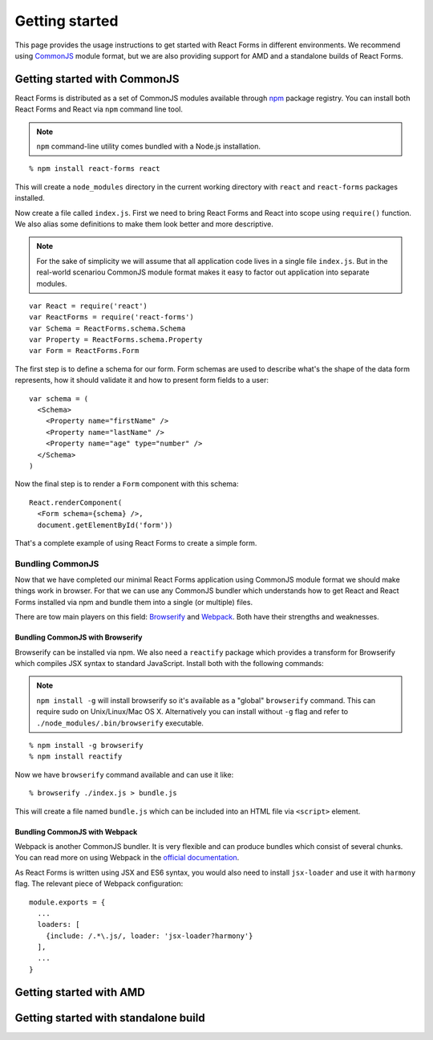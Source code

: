Getting started
===============

This page provides the usage instructions to get started with React Forms in
different environments. We recommend using CommonJS_ module format, but we are
also providing support for AMD and a standalone builds of React Forms.

Getting started with CommonJS
-----------------------------

React Forms is distributed as a set of CommonJS modules available through npm_
package registry. You can install both React Forms and React via ``npm`` command
line tool.

.. note::
  :class: inline

  ``npm`` command-line utility comes bundled with a Node.js installation.

::

  % npm install react-forms react

This will create a ``node_modules`` directory in the current working directory
with ``react`` and ``react-forms`` packages installed.

Now create a file called ``index.js``. First we need to bring React Forms and
React into scope using ``require()`` function. We also alias some definitions
to make them look better and more descriptive.

.. note::
  :class: inline

  For the sake of simplicity we will assume that all application code lives in a
  single file ``index.js``. But in the real-world scenariou CommonJS module
  format makes it easy to factor out application into separate modules.

::

  var React = require('react')
  var ReactForms = require('react-forms')
  var Schema = ReactForms.schema.Schema
  var Property = ReactForms.schema.Property
  var Form = ReactForms.Form

The first step is to define a schema for our form. Form schemas are used to
describe what's the shape of the data form represents, how it should validate it
and how to present form fields to a user::

  var schema = (
    <Schema>
      <Property name="firstName" />
      <Property name="lastName" />
      <Property name="age" type="number" />
    </Schema>
  )

Now the final step is to render a ``Form`` component with this schema::

  React.renderComponent(
    <Form schema={schema} />,
    document.getElementById('form'))

That's a complete example of using React Forms to create a simple form.

Bundling CommonJS
~~~~~~~~~~~~~~~~~

Now that we have completed our minimal React Forms application using CommonJS
module format we should make things work in browser. For that we can use any
CommonJS bundler which understands how to get React and React Forms installed
via npm and bundle them into a single (or multiple) files.

There are tow main players on this field: Browserify_ and Webpack_. Both have
their strengths and weaknesses.

Bundling CommonJS with Browserify
`````````````````````````````````

Browserify can be installed via npm. We also need a ``reactify`` package which
provides a transform for Browserify which compiles JSX syntax to standard
JavaScript. Install both with the following commands:

.. note::
  :class: inline

  ``npm install -g`` will install browserify so it's available as a "global"
  ``browserify`` command. This can require sudo on Unix/Linux/Mac OS X.
  Alternatively you can install without ``-g`` flag and refer to
  ``./node_modules/.bin/browserify`` executable.

::

  % npm install -g browserify
  % npm install reactify

Now we have ``browserify`` command available and can use it like::

  % browserify ./index.js > bundle.js

This will create a file named ``bundle.js`` which can be included into an HTML
file via ``<script>`` element.

Bundling CommonJS with Webpack
``````````````````````````````

Webpack is another CommonJS bundler. It is very flexible and can produce bundles
which consist of several chunks. You can read more on using Webpack in the
`official documentation <Webpack>`_.

As React Forms is written using JSX and ES6 syntax, you would also need to install
``jsx-loader`` and use it with ``harmony`` flag. The relevant piece of Webpack
configuration::

  module.exports = {
    ...
    loaders: [
      {include: /.*\.js/, loader: 'jsx-loader?harmony'}
    ],
    ...
  }

Getting started with AMD
------------------------

Getting started with standalone build
-------------------------------------

.. _CommonJS: https://github.com/substack/browserify-handbook#require
.. _npm: http://npmjs.org
.. _Browserify: http://browserify.org
.. _Webpack: https://webpack.github.io
